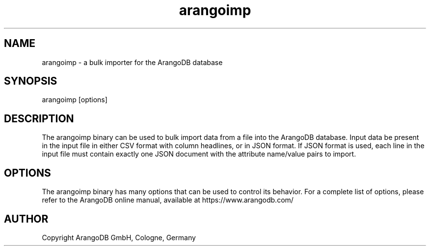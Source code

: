 .TH arangoimp 1 "3.3.beta1" "ArangoDB" "ArangoDB"
.SH NAME
arangoimp - a bulk importer for the ArangoDB database
.SH SYNOPSIS
arangoimp [options] 
.SH DESCRIPTION
The arangoimp binary can be used to bulk import data from a file into the
ArangoDB database. Input data be present in the input file in either CSV
format with column headlines, or in JSON format. If JSON format is used,
each line in the input file must contain exactly one JSON document with 
the attribute name/value pairs to import.
.SH OPTIONS
The arangoimp binary has many options that can be used to control its
behavior.  For a complete list of options, please refer to the
ArangoDB online manual, available at https://www.arangodb.com/

.SH AUTHOR
Copyright ArangoDB GmbH, Cologne, Germany

